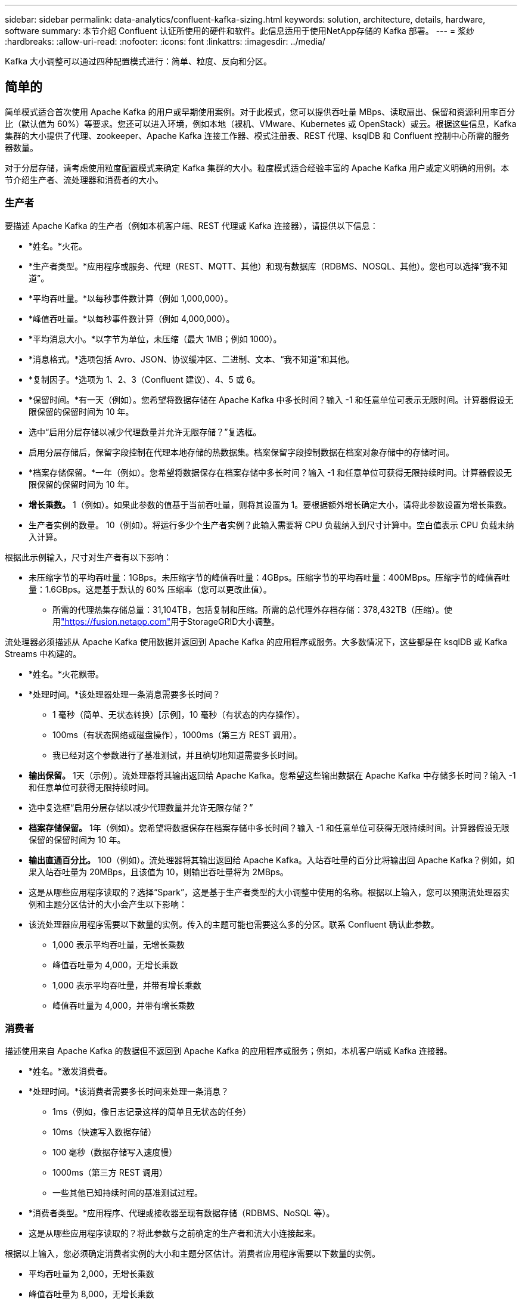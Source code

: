---
sidebar: sidebar 
permalink: data-analytics/confluent-kafka-sizing.html 
keywords: solution, architecture, details, hardware, software 
summary: 本节介绍 Confluent 认证所使用的硬件和软件。此信息适用于使用NetApp存储的 Kafka 部署。 
---
= 浆纱
:hardbreaks:
:allow-uri-read: 
:nofooter: 
:icons: font
:linkattrs: 
:imagesdir: ../media/


[role="lead"]
Kafka 大小调整可以通过四种配置模式进行：简单、粒度、反向和分区。



== 简单的

简单模式适合首次使用 Apache Kafka 的用户或早期使用案例。对于此模式，您可以提供吞吐量 MBps、读取扇出、保留和资源利用率百分比（默认值为 60%）等要求。您还可以进入环境，例如本地（裸机、VMware、Kubernetes 或 OpenStack）或云。根据这些信息，Kafka 集群的大小提供了代理、zookeeper、Apache Kafka 连接工作器、模式注册表、REST 代理、ksqlDB 和 Confluent 控制中心所需的服务器数量。

对于分层存储，请考虑使用粒度配置模式来确定 Kafka 集群的大小。粒度模式适合经验丰富的 Apache Kafka 用户或定义明确的用例。本节介绍生产者、流处理器和消费者的大小。



=== 生产者

要描述 Apache Kafka 的生产者（例如本机客户端、REST 代理或 Kafka 连接器），请提供以下信息：

* *姓名。*火花。
* *生产者类型。*应用程序或服务、代理（REST、MQTT、其他）和现有数据库（RDBMS、NOSQL、其他）。您也可以选择“我不知道”。
* *平均吞吐量。*以每秒事件数计算（例如 1,000,000）。
* *峰值吞吐量。*以每秒事件数计算（例如 4,000,000）。
* *平均消息大小。*以字节为单位，未压缩（最大 1MB；例如 1000）。
* *消息格式。*选项包括 Avro、JSON、协议缓冲区、二进制、文本、“我不知道”和其他。
* *复制因子。*选项为 1、2、3（Confluent 建议）、4、5 或 6。
* *保留时间。*有一天（例如）。您希望将数据存储在 Apache Kafka 中多长时间？输入 -1 和任意单位可表示无限时间。计算器假设无限保留的保留时间为 10 年。
* 选中“启用分层存储以减少代理数量并允许无限存储？”复选框。
* 启用分层存储后，保留字段控制在代理本地存储的热数据集。档案保留字段控制数据在档案对象存储中的存储时间。
* *档案存储保留。*一年（例如）。您希望将数据保存在档案存储中多长时间？输入 -1 和任意单位可获得无限持续时间。计算器假设无限保留的保留时间为 10 年。
* *增长乘数。* 1（例如）。如果此参数的值基于当前吞吐量，则将其设置为 1。要根据额外增长确定大小，请将此参数设置为增长乘数。
* 生产者实例的数量。 10（例如）。将运行多少个生产者实例？此输入需要将 CPU 负载纳入到尺寸计算中。空白值表示 CPU 负载未纳入计算。


根据此示例输入，尺寸对生产者有以下影响：

* 未压缩字节的平均吞吐量：1GBps。未压缩字节的峰值吞吐量：4GBps。压缩字节的平均吞吐量：400MBps。压缩字节的峰值吞吐量：1.6GBps。这是基于默认的 60% 压缩率（您可以更改此值）。
+
** 所需的代理热集存储总量：31,104TB，包括复制和压缩。所需的总代理外存档存储：378,432TB（压缩）。使用link:https://fusion.netapp.com["https://fusion.netapp.com"^]用于StorageGRID大小调整。




流处理器必须描述从 Apache Kafka 使用数据并返回到 Apache Kafka 的应用程序或服务。大多数情况下，这些都是在 ksqlDB 或 Kafka Streams 中构建的。

* *姓名。*火花飘带。
* *处理时间。*该处理器处理一条消息需要多长时间？
+
** 1 毫秒（简单、无状态转换）[示例]，10 毫秒（有状态的内存操作）。
** 100ms（有状态网络或磁盘操作），1000ms（第三方 REST 调用）。
** 我已经对这个参数进行了基准测试，并且确切地知道需要多长时间。


* *输出保留。* 1天（示例）。流处理器将其输出返回给 Apache Kafka。您希望这些输出数据在 Apache Kafka 中存储多长时间？输入 -1 和任意单位可获得无限持续时间。
* 选中复选框“启用分层存储以减少代理数量并允许无限存储？”
* *档案存储保留。* 1年（例如）。您希望将数据保存在档案存储中多长时间？输入 -1 和任意单位可获得无限持续时间。计算器假设无限保留的保留时间为 10 年。
* *输出直通百分比。* 100（例如）。流处理器将其输出返回给 Apache Kafka。入站吞吐量的百分比将输出回 Apache Kafka？例如，如果入站吞吐量为 20MBps，且该值为 10，则输出吞吐量将为 2MBps。
* 这是从哪些应用程序读取的？选择“Spark”，这是基于生产者类型的大小调整中使用的名称。根据以上输入，您可以预期流处理器实例和主题分区估计的大小会产生以下影响：
* 该流处理器应用程序需要以下数量的实例。传入的主题可能也需要这么多的分区。联系 Confluent 确认此参数。
+
** 1,000 表示平均吞吐量，无增长乘数
** 峰值吞吐量为 4,000，无增长乘数
** 1,000 表示平均吞吐量，并带有增长乘数
** 峰值吞吐量为 4,000，并带有增长乘数






=== 消费者

描述使用来自 Apache Kafka 的数据但不返回到 Apache Kafka 的应用程序或服务；例如，本机客户端或 Kafka 连接器。

* *姓名。*激发消费者。
* *处理时间。*该消费者需要多长时间来处理一条消息？
+
** 1ms（例如，像日志记录这样的简单且无状态的任务）
** 10ms（快速写入数据存储）
** 100 毫秒（数据存储写入速度慢）
** 1000ms（第三方 REST 调用）
** 一些其他已知持续时间的基准测试过程。


* *消费者类型。*应用程序、代理或接收器至现有数据存储（RDBMS、NoSQL 等）。
* 这是从哪些应用程序读取的？将此参数与之前确定的生产者和流大小连接起来。


根据以上输入，您必须确定消费者实例的大小和主题分区估计。消费者应用程序需要以下数量的实例。

* 平均吞吐量为 2,000，无增长乘数
* 峰值吞吐量为 8,000，无增长乘数
* 平均吞吐量为 2,000，包括增长乘数
* 峰值吞吐量为 8,000，包括增长乘数


传入的主题可能也需要这个数量的分区。联系 Confluent 进行确认。

除了对生产者、流处理器和消费者的要求之外，您还必须提供以下额外要求：

* *重建时间。*例如4小时。如果 Apache Kafka 代理主机发生故障，其数据丢失，并且需要配置新主机来替换故障主机，那么这个新主机必须多快重建自身？如果值未知，请将此参数留空。
* *资源利用率目标（百分比）。*例如，60。您希望您的主机在平均吞吐量期间的利用率如何？  Confluent 建议利用率为 60%，除非您使用 Confluent 自平衡集群，在这种情况下利用率可能会更高。




=== 描述你的环境

* *您的集群将在什么环境中运行？*亚马逊网络服务、微软 Azure、谷歌云平台、本地裸机、本地 VMware、本地 OpenStack 还是本地 Kubernates？
* *主人详细信息。*核心数：例如48个，网卡类型（10GbE、40GbE、16GbE、1GbE或其他类型）。
* *存储卷。*主持人：12（例如）。每个主机支持多少个硬盘或 SSD？  Confluent 建议每个主机配备 12 个硬盘。
* *存储容量/卷（以 GB 为单位）。* 1000（例如）。单个卷可以存储多少 GB 的存储空间？  Confluent 建议使用 1TB 磁盘。
* 存储配置。存储卷如何配置？ Confluent 建议使用 RAID10 来充分利用 Confluent 的所有功能。还支持 JBOD、SAN、RAID 1、RAID 0、RAID 5 和其他类型。
* *单卷吞吐量（MBps）。* 125（例如）。单个存储卷每秒的读取或写入速度是多少兆字节？  Confluent 推荐使用标准硬盘，其吞吐量通常为 125MBps。
* *内存容量（GB）。*  64（例如）。


确定环境变量后，选择“Size my Cluster”。根据上面指出的示例参数，我们确定了 Confluent Kafka 的以下大小：

* *Apache Kafka。*经纪人数量：22。您的集群受存储限制。考虑启用分层存储以减少主机数量并允许无限存储。
* Apache ZooKeeper。数量：5；Apache Kafka Connect Workers：数量：2；Schema Registry：数量：2；REST Proxy：数量：2；ksqlDB：数量：2；Confluent Control Center：数量：1。


对于平台团队，请使用反向模式，无需考虑用例。使用分区模式来计算单个主题需要多少个分区。看 https://eventsizer.io[]根据反向和分区模式进行大小调整。
